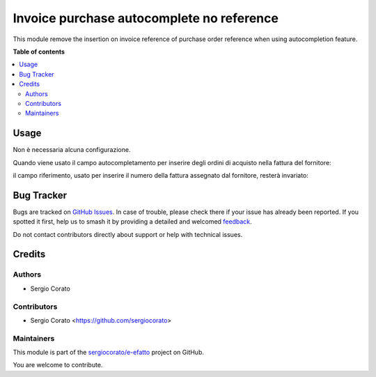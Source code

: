 ==========================================
Invoice purchase autocomplete no reference
==========================================

.. 
   !!!!!!!!!!!!!!!!!!!!!!!!!!!!!!!!!!!!!!!!!!!!!!!!!!!!
   !! This file is generated by oca-gen-addon-readme !!
   !! changes will be overwritten.                   !!
   !!!!!!!!!!!!!!!!!!!!!!!!!!!!!!!!!!!!!!!!!!!!!!!!!!!!
   !! source digest: sha256:24a135d58cf9bbf3dda13a15062cc618d26007ba3d3b9a3753993442107c4c12
   !!!!!!!!!!!!!!!!!!!!!!!!!!!!!!!!!!!!!!!!!!!!!!!!!!!!

.. |badge1| image:: https://img.shields.io/badge/maturity-Beta-yellow.png
    :target: https://odoo-community.org/page/development-status
    :alt: Beta
.. |badge2| image:: https://img.shields.io/badge/licence-AGPL--3-blue.png
    :target: http://www.gnu.org/licenses/agpl-3.0-standalone.html
    :alt: License: AGPL-3
.. |badge3| image:: https://img.shields.io/badge/github-sergiocorato%2Fe--efatto-lightgray.png?logo=github
    :target: https://github.com/sergiocorato/e-efatto/tree/14.0/purchase_autocomplete_no_reference
    :alt: sergiocorato/e-efatto

|badge1| |badge2| |badge3|

This module remove the insertion on invoice reference of purchase order reference when using autocompletion feature.

**Table of contents**

.. contents::
   :local:

Usage
=====

Non è necessaria alcuna configurazione.

Quando viene usato il campo autocompletamento per inserire degli ordini di acquisto nella fattura del fornitore:

.. image:: https://raw.githubusercontent.com/sergiocorato/e-efatto/14.0/purchase_autocomplete_no_reference/static/description/autocompletamento.png
    :alt: Autocompletamento

il campo riferimento, usato per inserire il numero della fattura assegnato dal fornitore, resterà invariato:

.. image:: https://raw.githubusercontent.com/sergiocorato/e-efatto/14.0/purchase_autocomplete_no_reference/static/description/riferimento.png
    :alt: Riferimento

Bug Tracker
===========

Bugs are tracked on `GitHub Issues <https://github.com/sergiocorato/e-efatto/issues>`_.
In case of trouble, please check there if your issue has already been reported.
If you spotted it first, help us to smash it by providing a detailed and welcomed
`feedback <https://github.com/sergiocorato/e-efatto/issues/new?body=module:%20purchase_autocomplete_no_reference%0Aversion:%2014.0%0A%0A**Steps%20to%20reproduce**%0A-%20...%0A%0A**Current%20behavior**%0A%0A**Expected%20behavior**>`_.

Do not contact contributors directly about support or help with technical issues.

Credits
=======

Authors
~~~~~~~

* Sergio Corato

Contributors
~~~~~~~~~~~~

* Sergio Corato <https://github.com/sergiocorato>

Maintainers
~~~~~~~~~~~

This module is part of the `sergiocorato/e-efatto <https://github.com/sergiocorato/e-efatto/tree/14.0/purchase_autocomplete_no_reference>`_ project on GitHub.

You are welcome to contribute.

